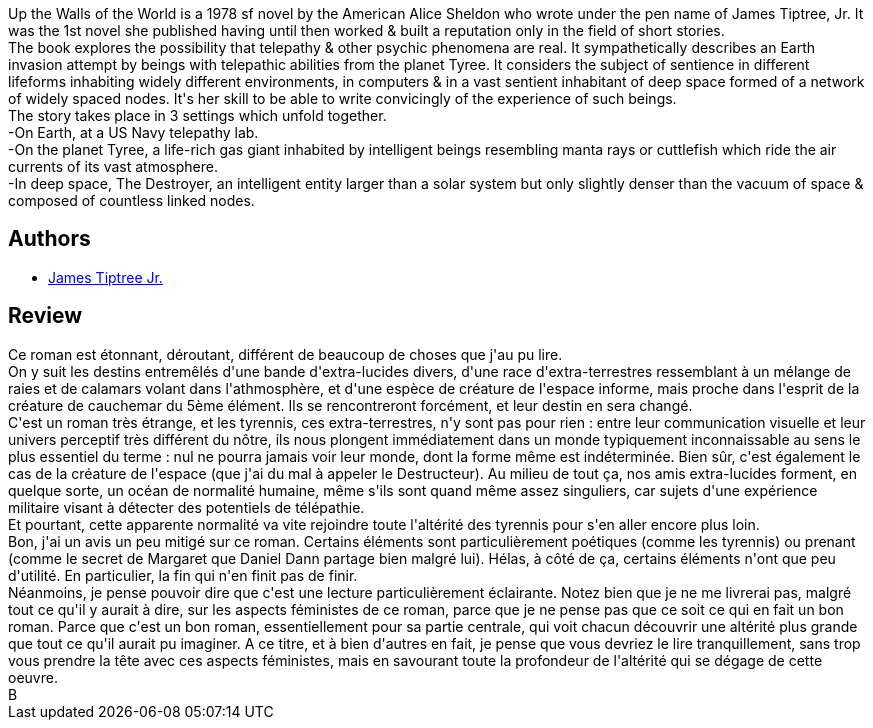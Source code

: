 :jbake-type: post
:jbake-status: published
:jbake-title: Up the Walls of the World
:jbake-tags:  big-dumb-object, extra-terrestres, post-humanité, voyage, âme,_année_2010,_mois_avr.,_note_3,rayon-imaginaire,read
:jbake-date: 2010-04-18
:jbake-depth: ../../
:jbake-uri: goodreads/books/9780441854714.adoc
:jbake-bigImage: https://s.gr-assets.com/assets/nophoto/book/111x148-bcc042a9c91a29c1d680899eff700a03.png
:jbake-smallImage: https://s.gr-assets.com/assets/nophoto/book/50x75-a91bf249278a81aabab721ef782c4a74.png
:jbake-source: https://www.goodreads.com/book/show/91056
:jbake-style: goodreads goodreads-book

++++
<div class="book-description">
Up the Walls of the World is a 1978 sf novel by the American Alice Sheldon who wrote under the pen name of James Tiptree, Jr. It was the 1st novel she published having until then worked &amp; built a reputation only in the field of short stories.<br /> The book explores the possibility that telepathy &amp; other psychic phenomena are real. It sympathetically describes an Earth invasion attempt by beings with telepathic abilities from the planet Tyree. It considers the subject of sentience in different lifeforms inhabiting widely different environments, in computers &amp; in a vast sentient inhabitant of deep space formed of a network of widely spaced nodes. It's her skill to be able to write convicingly of the experience of such beings.<br /> The story takes place in 3 settings which unfold together.<br />-On Earth, at a US Navy telepathy lab.<br />-On the planet Tyree, a life-rich gas giant inhabited by intelligent beings resembling manta rays or cuttlefish which ride the air currents of its vast atmosphere.<br />-In deep space, The Destroyer, an intelligent entity larger than a solar system but only slightly denser than the vacuum of space &amp; composed of countless linked nodes.
</div>
++++


## Authors
* link:../authors/9860453.html[James Tiptree Jr.]



## Review

++++
Ce roman est étonnant, déroutant, différent de beaucoup de choses que j'au pu lire.<br/>On y suit les destins entremêlés d'une bande d'extra-lucides divers, d'une race d'extra-terrestres ressemblant à un mélange de raies et de calamars volant dans l'athmosphère, et d'une espèce de créature de l'espace informe, mais proche dans l'esprit de la créature de cauchemar du 5ème élément. Ils se rencontreront forcément, et leur destin en sera changé.<br/>C'est un roman très étrange, et les tyrennis, ces extra-terrestres, n'y sont pas pour rien : entre leur communication visuelle et leur univers perceptif très différent du nôtre, ils nous plongent immédiatement dans un monde typiquement inconnaissable au sens le plus essentiel du terme : nul ne pourra jamais voir leur monde, dont la forme même est indéterminée. Bien sûr, c'est également le cas de la créature de l'espace (que j'ai du mal à appeler le Destructeur). Au milieu de tout ça, nos amis extra-lucides forment, en quelque sorte, un océan de normalité humaine, même s'ils sont quand même assez singuliers, car sujets d'une expérience militaire visant à détecter des potentiels de télépathie.<br/>Et pourtant, cette apparente normalité va vite rejoindre toute l'altérité des tyrennis pour s'en aller encore plus loin.<br/>Bon, j'ai un avis un peu mitigé sur ce roman. Certains éléments sont particulièrement poétiques (comme les tyrennis) ou prenant (comme le secret de Margaret que Daniel Dann partage bien malgré lui). Hélas, à côté de ça, certains éléments n'ont que peu d'utilité. En particulier, la fin qui n'en finit pas de finir.<br/>Néanmoins, je pense pouvoir dire que c'est une lecture particulièrement éclairante. Notez bien que je ne me livrerai pas, malgré tout ce qu'il y aurait à dire, sur les aspects féministes de ce roman, parce que je ne pense pas que ce soit ce qui en fait un bon roman. Parce que c'est un bon roman, essentiellement pour sa partie centrale, qui voit chacun découvrir une altérité plus grande que tout ce qu'il aurait pu imaginer. A ce titre, et à bien d'autres en fait, je pense que vous devriez le lire tranquillement, sans trop vous prendre la tête avec ces aspects féministes, mais en savourant toute la profondeur de l'altérité qui se dégage de cette oeuvre.<br/>B
++++